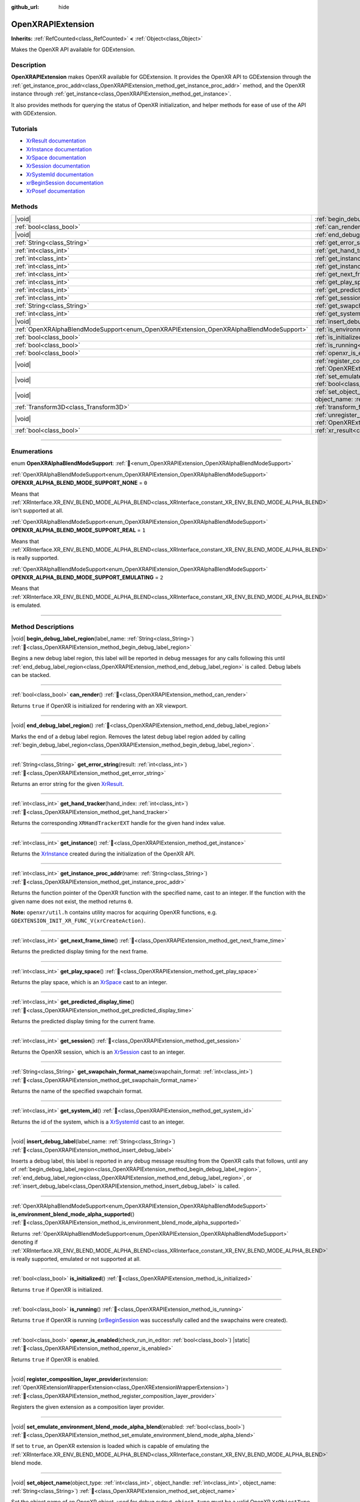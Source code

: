 :github_url: hide

.. DO NOT EDIT THIS FILE!!!
.. Generated automatically from Godot engine sources.
.. Generator: https://github.com/godotengine/godot/tree/master/doc/tools/make_rst.py.
.. XML source: https://github.com/godotengine/godot/tree/master/modules/openxr/doc_classes/OpenXRAPIExtension.xml.

.. _class_OpenXRAPIExtension:

OpenXRAPIExtension
==================

**Inherits:** :ref:`RefCounted<class_RefCounted>` **<** :ref:`Object<class_Object>`

Makes the OpenXR API available for GDExtension.

.. rst-class:: classref-introduction-group

Description
-----------

**OpenXRAPIExtension** makes OpenXR available for GDExtension. It provides the OpenXR API to GDExtension through the :ref:`get_instance_proc_addr<class_OpenXRAPIExtension_method_get_instance_proc_addr>` method, and the OpenXR instance through :ref:`get_instance<class_OpenXRAPIExtension_method_get_instance>`.

It also provides methods for querying the status of OpenXR initialization, and helper methods for ease of use of the API with GDExtension.

.. rst-class:: classref-introduction-group

Tutorials
---------

- `XrResult documentation <https://registry.khronos.org/OpenXR/specs/1.0/man/html/XrResult.html>`__

- `XrInstance documentation <https://registry.khronos.org/OpenXR/specs/1.0/man/html/XrInstance.html>`__

- `XrSpace documentation <https://registry.khronos.org/OpenXR/specs/1.0/man/html/XrSpace.html>`__

- `XrSession documentation <https://registry.khronos.org/OpenXR/specs/1.0/man/html/XrSession.html>`__

- `XrSystemId documentation <https://registry.khronos.org/OpenXR/specs/1.0/man/html/XrSystemId.html>`__

- `xrBeginSession documentation <https://registry.khronos.org/OpenXR/specs/1.0/man/html/xrBeginSession.html>`__

- `XrPosef documentation <https://registry.khronos.org/OpenXR/specs/1.0/man/html/XrPosef.html>`__

.. rst-class:: classref-reftable-group

Methods
-------

.. table::
   :widths: auto

   +-----------------------------------------------------------------------------------------+----------------------------------------------------------------------------------------------------------------------------------------------------------------------------------------------------------------------+
   | |void|                                                                                  | :ref:`begin_debug_label_region<class_OpenXRAPIExtension_method_begin_debug_label_region>`\ (\ label_name\: :ref:`String<class_String>`\ )                                                                            |
   +-----------------------------------------------------------------------------------------+----------------------------------------------------------------------------------------------------------------------------------------------------------------------------------------------------------------------+
   | :ref:`bool<class_bool>`                                                                 | :ref:`can_render<class_OpenXRAPIExtension_method_can_render>`\ (\ )                                                                                                                                                  |
   +-----------------------------------------------------------------------------------------+----------------------------------------------------------------------------------------------------------------------------------------------------------------------------------------------------------------------+
   | |void|                                                                                  | :ref:`end_debug_label_region<class_OpenXRAPIExtension_method_end_debug_label_region>`\ (\ )                                                                                                                          |
   +-----------------------------------------------------------------------------------------+----------------------------------------------------------------------------------------------------------------------------------------------------------------------------------------------------------------------+
   | :ref:`String<class_String>`                                                             | :ref:`get_error_string<class_OpenXRAPIExtension_method_get_error_string>`\ (\ result\: :ref:`int<class_int>`\ )                                                                                                      |
   +-----------------------------------------------------------------------------------------+----------------------------------------------------------------------------------------------------------------------------------------------------------------------------------------------------------------------+
   | :ref:`int<class_int>`                                                                   | :ref:`get_hand_tracker<class_OpenXRAPIExtension_method_get_hand_tracker>`\ (\ hand_index\: :ref:`int<class_int>`\ )                                                                                                  |
   +-----------------------------------------------------------------------------------------+----------------------------------------------------------------------------------------------------------------------------------------------------------------------------------------------------------------------+
   | :ref:`int<class_int>`                                                                   | :ref:`get_instance<class_OpenXRAPIExtension_method_get_instance>`\ (\ )                                                                                                                                              |
   +-----------------------------------------------------------------------------------------+----------------------------------------------------------------------------------------------------------------------------------------------------------------------------------------------------------------------+
   | :ref:`int<class_int>`                                                                   | :ref:`get_instance_proc_addr<class_OpenXRAPIExtension_method_get_instance_proc_addr>`\ (\ name\: :ref:`String<class_String>`\ )                                                                                      |
   +-----------------------------------------------------------------------------------------+----------------------------------------------------------------------------------------------------------------------------------------------------------------------------------------------------------------------+
   | :ref:`int<class_int>`                                                                   | :ref:`get_next_frame_time<class_OpenXRAPIExtension_method_get_next_frame_time>`\ (\ )                                                                                                                                |
   +-----------------------------------------------------------------------------------------+----------------------------------------------------------------------------------------------------------------------------------------------------------------------------------------------------------------------+
   | :ref:`int<class_int>`                                                                   | :ref:`get_play_space<class_OpenXRAPIExtension_method_get_play_space>`\ (\ )                                                                                                                                          |
   +-----------------------------------------------------------------------------------------+----------------------------------------------------------------------------------------------------------------------------------------------------------------------------------------------------------------------+
   | :ref:`int<class_int>`                                                                   | :ref:`get_predicted_display_time<class_OpenXRAPIExtension_method_get_predicted_display_time>`\ (\ )                                                                                                                  |
   +-----------------------------------------------------------------------------------------+----------------------------------------------------------------------------------------------------------------------------------------------------------------------------------------------------------------------+
   | :ref:`int<class_int>`                                                                   | :ref:`get_session<class_OpenXRAPIExtension_method_get_session>`\ (\ )                                                                                                                                                |
   +-----------------------------------------------------------------------------------------+----------------------------------------------------------------------------------------------------------------------------------------------------------------------------------------------------------------------+
   | :ref:`String<class_String>`                                                             | :ref:`get_swapchain_format_name<class_OpenXRAPIExtension_method_get_swapchain_format_name>`\ (\ swapchain_format\: :ref:`int<class_int>`\ )                                                                          |
   +-----------------------------------------------------------------------------------------+----------------------------------------------------------------------------------------------------------------------------------------------------------------------------------------------------------------------+
   | :ref:`int<class_int>`                                                                   | :ref:`get_system_id<class_OpenXRAPIExtension_method_get_system_id>`\ (\ )                                                                                                                                            |
   +-----------------------------------------------------------------------------------------+----------------------------------------------------------------------------------------------------------------------------------------------------------------------------------------------------------------------+
   | |void|                                                                                  | :ref:`insert_debug_label<class_OpenXRAPIExtension_method_insert_debug_label>`\ (\ label_name\: :ref:`String<class_String>`\ )                                                                                        |
   +-----------------------------------------------------------------------------------------+----------------------------------------------------------------------------------------------------------------------------------------------------------------------------------------------------------------------+
   | :ref:`OpenXRAlphaBlendModeSupport<enum_OpenXRAPIExtension_OpenXRAlphaBlendModeSupport>` | :ref:`is_environment_blend_mode_alpha_supported<class_OpenXRAPIExtension_method_is_environment_blend_mode_alpha_supported>`\ (\ )                                                                                    |
   +-----------------------------------------------------------------------------------------+----------------------------------------------------------------------------------------------------------------------------------------------------------------------------------------------------------------------+
   | :ref:`bool<class_bool>`                                                                 | :ref:`is_initialized<class_OpenXRAPIExtension_method_is_initialized>`\ (\ )                                                                                                                                          |
   +-----------------------------------------------------------------------------------------+----------------------------------------------------------------------------------------------------------------------------------------------------------------------------------------------------------------------+
   | :ref:`bool<class_bool>`                                                                 | :ref:`is_running<class_OpenXRAPIExtension_method_is_running>`\ (\ )                                                                                                                                                  |
   +-----------------------------------------------------------------------------------------+----------------------------------------------------------------------------------------------------------------------------------------------------------------------------------------------------------------------+
   | :ref:`bool<class_bool>`                                                                 | :ref:`openxr_is_enabled<class_OpenXRAPIExtension_method_openxr_is_enabled>`\ (\ check_run_in_editor\: :ref:`bool<class_bool>`\ ) |static|                                                                            |
   +-----------------------------------------------------------------------------------------+----------------------------------------------------------------------------------------------------------------------------------------------------------------------------------------------------------------------+
   | |void|                                                                                  | :ref:`register_composition_layer_provider<class_OpenXRAPIExtension_method_register_composition_layer_provider>`\ (\ extension\: :ref:`OpenXRExtensionWrapperExtension<class_OpenXRExtensionWrapperExtension>`\ )     |
   +-----------------------------------------------------------------------------------------+----------------------------------------------------------------------------------------------------------------------------------------------------------------------------------------------------------------------+
   | |void|                                                                                  | :ref:`set_emulate_environment_blend_mode_alpha_blend<class_OpenXRAPIExtension_method_set_emulate_environment_blend_mode_alpha_blend>`\ (\ enabled\: :ref:`bool<class_bool>`\ )                                       |
   +-----------------------------------------------------------------------------------------+----------------------------------------------------------------------------------------------------------------------------------------------------------------------------------------------------------------------+
   | |void|                                                                                  | :ref:`set_object_name<class_OpenXRAPIExtension_method_set_object_name>`\ (\ object_type\: :ref:`int<class_int>`, object_handle\: :ref:`int<class_int>`, object_name\: :ref:`String<class_String>`\ )                 |
   +-----------------------------------------------------------------------------------------+----------------------------------------------------------------------------------------------------------------------------------------------------------------------------------------------------------------------+
   | :ref:`Transform3D<class_Transform3D>`                                                   | :ref:`transform_from_pose<class_OpenXRAPIExtension_method_transform_from_pose>`\ (\ pose\: ``const void*``\ )                                                                                                        |
   +-----------------------------------------------------------------------------------------+----------------------------------------------------------------------------------------------------------------------------------------------------------------------------------------------------------------------+
   | |void|                                                                                  | :ref:`unregister_composition_layer_provider<class_OpenXRAPIExtension_method_unregister_composition_layer_provider>`\ (\ extension\: :ref:`OpenXRExtensionWrapperExtension<class_OpenXRExtensionWrapperExtension>`\ ) |
   +-----------------------------------------------------------------------------------------+----------------------------------------------------------------------------------------------------------------------------------------------------------------------------------------------------------------------+
   | :ref:`bool<class_bool>`                                                                 | :ref:`xr_result<class_OpenXRAPIExtension_method_xr_result>`\ (\ result\: :ref:`int<class_int>`, format\: :ref:`String<class_String>`, args\: :ref:`Array<class_Array>`\ )                                            |
   +-----------------------------------------------------------------------------------------+----------------------------------------------------------------------------------------------------------------------------------------------------------------------------------------------------------------------+

.. rst-class:: classref-section-separator

----

.. rst-class:: classref-descriptions-group

Enumerations
------------

.. _enum_OpenXRAPIExtension_OpenXRAlphaBlendModeSupport:

.. rst-class:: classref-enumeration

enum **OpenXRAlphaBlendModeSupport**: :ref:`🔗<enum_OpenXRAPIExtension_OpenXRAlphaBlendModeSupport>`

.. _class_OpenXRAPIExtension_constant_OPENXR_ALPHA_BLEND_MODE_SUPPORT_NONE:

.. rst-class:: classref-enumeration-constant

:ref:`OpenXRAlphaBlendModeSupport<enum_OpenXRAPIExtension_OpenXRAlphaBlendModeSupport>` **OPENXR_ALPHA_BLEND_MODE_SUPPORT_NONE** = ``0``

Means that :ref:`XRInterface.XR_ENV_BLEND_MODE_ALPHA_BLEND<class_XRInterface_constant_XR_ENV_BLEND_MODE_ALPHA_BLEND>` isn't supported at all.

.. _class_OpenXRAPIExtension_constant_OPENXR_ALPHA_BLEND_MODE_SUPPORT_REAL:

.. rst-class:: classref-enumeration-constant

:ref:`OpenXRAlphaBlendModeSupport<enum_OpenXRAPIExtension_OpenXRAlphaBlendModeSupport>` **OPENXR_ALPHA_BLEND_MODE_SUPPORT_REAL** = ``1``

Means that :ref:`XRInterface.XR_ENV_BLEND_MODE_ALPHA_BLEND<class_XRInterface_constant_XR_ENV_BLEND_MODE_ALPHA_BLEND>` is really supported.

.. _class_OpenXRAPIExtension_constant_OPENXR_ALPHA_BLEND_MODE_SUPPORT_EMULATING:

.. rst-class:: classref-enumeration-constant

:ref:`OpenXRAlphaBlendModeSupport<enum_OpenXRAPIExtension_OpenXRAlphaBlendModeSupport>` **OPENXR_ALPHA_BLEND_MODE_SUPPORT_EMULATING** = ``2``

Means that :ref:`XRInterface.XR_ENV_BLEND_MODE_ALPHA_BLEND<class_XRInterface_constant_XR_ENV_BLEND_MODE_ALPHA_BLEND>` is emulated.

.. rst-class:: classref-section-separator

----

.. rst-class:: classref-descriptions-group

Method Descriptions
-------------------

.. _class_OpenXRAPIExtension_method_begin_debug_label_region:

.. rst-class:: classref-method

|void| **begin_debug_label_region**\ (\ label_name\: :ref:`String<class_String>`\ ) :ref:`🔗<class_OpenXRAPIExtension_method_begin_debug_label_region>`

Begins a new debug label region, this label will be reported in debug messages for any calls following this until :ref:`end_debug_label_region<class_OpenXRAPIExtension_method_end_debug_label_region>` is called. Debug labels can be stacked.

.. rst-class:: classref-item-separator

----

.. _class_OpenXRAPIExtension_method_can_render:

.. rst-class:: classref-method

:ref:`bool<class_bool>` **can_render**\ (\ ) :ref:`🔗<class_OpenXRAPIExtension_method_can_render>`

Returns ``true`` if OpenXR is initialized for rendering with an XR viewport.

.. rst-class:: classref-item-separator

----

.. _class_OpenXRAPIExtension_method_end_debug_label_region:

.. rst-class:: classref-method

|void| **end_debug_label_region**\ (\ ) :ref:`🔗<class_OpenXRAPIExtension_method_end_debug_label_region>`

Marks the end of a debug label region. Removes the latest debug label region added by calling :ref:`begin_debug_label_region<class_OpenXRAPIExtension_method_begin_debug_label_region>`.

.. rst-class:: classref-item-separator

----

.. _class_OpenXRAPIExtension_method_get_error_string:

.. rst-class:: classref-method

:ref:`String<class_String>` **get_error_string**\ (\ result\: :ref:`int<class_int>`\ ) :ref:`🔗<class_OpenXRAPIExtension_method_get_error_string>`

Returns an error string for the given `XrResult <https://registry.khronos.org/OpenXR/specs/1.0/man/html/XrResult.html>`__.

.. rst-class:: classref-item-separator

----

.. _class_OpenXRAPIExtension_method_get_hand_tracker:

.. rst-class:: classref-method

:ref:`int<class_int>` **get_hand_tracker**\ (\ hand_index\: :ref:`int<class_int>`\ ) :ref:`🔗<class_OpenXRAPIExtension_method_get_hand_tracker>`

Returns the corresponding ``XRHandTrackerEXT`` handle for the given hand index value.

.. rst-class:: classref-item-separator

----

.. _class_OpenXRAPIExtension_method_get_instance:

.. rst-class:: classref-method

:ref:`int<class_int>` **get_instance**\ (\ ) :ref:`🔗<class_OpenXRAPIExtension_method_get_instance>`

Returns the `XrInstance <https://registry.khronos.org/OpenXR/specs/1.0/man/html/XrInstance.html>`__ created during the initialization of the OpenXR API.

.. rst-class:: classref-item-separator

----

.. _class_OpenXRAPIExtension_method_get_instance_proc_addr:

.. rst-class:: classref-method

:ref:`int<class_int>` **get_instance_proc_addr**\ (\ name\: :ref:`String<class_String>`\ ) :ref:`🔗<class_OpenXRAPIExtension_method_get_instance_proc_addr>`

Returns the function pointer of the OpenXR function with the specified name, cast to an integer. If the function with the given name does not exist, the method returns ``0``.

\ **Note:** ``openxr/util.h`` contains utility macros for acquiring OpenXR functions, e.g. ``GDEXTENSION_INIT_XR_FUNC_V(xrCreateAction)``.

.. rst-class:: classref-item-separator

----

.. _class_OpenXRAPIExtension_method_get_next_frame_time:

.. rst-class:: classref-method

:ref:`int<class_int>` **get_next_frame_time**\ (\ ) :ref:`🔗<class_OpenXRAPIExtension_method_get_next_frame_time>`

Returns the predicted display timing for the next frame.

.. rst-class:: classref-item-separator

----

.. _class_OpenXRAPIExtension_method_get_play_space:

.. rst-class:: classref-method

:ref:`int<class_int>` **get_play_space**\ (\ ) :ref:`🔗<class_OpenXRAPIExtension_method_get_play_space>`

Returns the play space, which is an `XrSpace <https://registry.khronos.org/OpenXR/specs/1.0/man/html/XrSpace.html>`__ cast to an integer.

.. rst-class:: classref-item-separator

----

.. _class_OpenXRAPIExtension_method_get_predicted_display_time:

.. rst-class:: classref-method

:ref:`int<class_int>` **get_predicted_display_time**\ (\ ) :ref:`🔗<class_OpenXRAPIExtension_method_get_predicted_display_time>`

Returns the predicted display timing for the current frame.

.. rst-class:: classref-item-separator

----

.. _class_OpenXRAPIExtension_method_get_session:

.. rst-class:: classref-method

:ref:`int<class_int>` **get_session**\ (\ ) :ref:`🔗<class_OpenXRAPIExtension_method_get_session>`

Returns the OpenXR session, which is an `XrSession <https://registry.khronos.org/OpenXR/specs/1.0/man/html/XrSession.html>`__ cast to an integer.

.. rst-class:: classref-item-separator

----

.. _class_OpenXRAPIExtension_method_get_swapchain_format_name:

.. rst-class:: classref-method

:ref:`String<class_String>` **get_swapchain_format_name**\ (\ swapchain_format\: :ref:`int<class_int>`\ ) :ref:`🔗<class_OpenXRAPIExtension_method_get_swapchain_format_name>`

Returns the name of the specified swapchain format.

.. rst-class:: classref-item-separator

----

.. _class_OpenXRAPIExtension_method_get_system_id:

.. rst-class:: classref-method

:ref:`int<class_int>` **get_system_id**\ (\ ) :ref:`🔗<class_OpenXRAPIExtension_method_get_system_id>`

Returns the id of the system, which is a `XrSystemId <https://registry.khronos.org/OpenXR/specs/1.0/man/html/XrSystemId.html>`__ cast to an integer.

.. rst-class:: classref-item-separator

----

.. _class_OpenXRAPIExtension_method_insert_debug_label:

.. rst-class:: classref-method

|void| **insert_debug_label**\ (\ label_name\: :ref:`String<class_String>`\ ) :ref:`🔗<class_OpenXRAPIExtension_method_insert_debug_label>`

Inserts a debug label, this label is reported in any debug message resulting from the OpenXR calls that follows, until any of :ref:`begin_debug_label_region<class_OpenXRAPIExtension_method_begin_debug_label_region>`, :ref:`end_debug_label_region<class_OpenXRAPIExtension_method_end_debug_label_region>`, or :ref:`insert_debug_label<class_OpenXRAPIExtension_method_insert_debug_label>` is called.

.. rst-class:: classref-item-separator

----

.. _class_OpenXRAPIExtension_method_is_environment_blend_mode_alpha_supported:

.. rst-class:: classref-method

:ref:`OpenXRAlphaBlendModeSupport<enum_OpenXRAPIExtension_OpenXRAlphaBlendModeSupport>` **is_environment_blend_mode_alpha_supported**\ (\ ) :ref:`🔗<class_OpenXRAPIExtension_method_is_environment_blend_mode_alpha_supported>`

Returns :ref:`OpenXRAlphaBlendModeSupport<enum_OpenXRAPIExtension_OpenXRAlphaBlendModeSupport>` denoting if :ref:`XRInterface.XR_ENV_BLEND_MODE_ALPHA_BLEND<class_XRInterface_constant_XR_ENV_BLEND_MODE_ALPHA_BLEND>` is really supported, emulated or not supported at all.

.. rst-class:: classref-item-separator

----

.. _class_OpenXRAPIExtension_method_is_initialized:

.. rst-class:: classref-method

:ref:`bool<class_bool>` **is_initialized**\ (\ ) :ref:`🔗<class_OpenXRAPIExtension_method_is_initialized>`

Returns ``true`` if OpenXR is initialized.

.. rst-class:: classref-item-separator

----

.. _class_OpenXRAPIExtension_method_is_running:

.. rst-class:: classref-method

:ref:`bool<class_bool>` **is_running**\ (\ ) :ref:`🔗<class_OpenXRAPIExtension_method_is_running>`

Returns ``true`` if OpenXR is running (`xrBeginSession <https://registry.khronos.org/OpenXR/specs/1.0/man/html/xrBeginSession.html>`__ was successfully called and the swapchains were created).

.. rst-class:: classref-item-separator

----

.. _class_OpenXRAPIExtension_method_openxr_is_enabled:

.. rst-class:: classref-method

:ref:`bool<class_bool>` **openxr_is_enabled**\ (\ check_run_in_editor\: :ref:`bool<class_bool>`\ ) |static| :ref:`🔗<class_OpenXRAPIExtension_method_openxr_is_enabled>`

Returns ``true`` if OpenXR is enabled.

.. rst-class:: classref-item-separator

----

.. _class_OpenXRAPIExtension_method_register_composition_layer_provider:

.. rst-class:: classref-method

|void| **register_composition_layer_provider**\ (\ extension\: :ref:`OpenXRExtensionWrapperExtension<class_OpenXRExtensionWrapperExtension>`\ ) :ref:`🔗<class_OpenXRAPIExtension_method_register_composition_layer_provider>`

Registers the given extension as a composition layer provider.

.. rst-class:: classref-item-separator

----

.. _class_OpenXRAPIExtension_method_set_emulate_environment_blend_mode_alpha_blend:

.. rst-class:: classref-method

|void| **set_emulate_environment_blend_mode_alpha_blend**\ (\ enabled\: :ref:`bool<class_bool>`\ ) :ref:`🔗<class_OpenXRAPIExtension_method_set_emulate_environment_blend_mode_alpha_blend>`

If set to ``true``, an OpenXR extension is loaded which is capable of emulating the :ref:`XRInterface.XR_ENV_BLEND_MODE_ALPHA_BLEND<class_XRInterface_constant_XR_ENV_BLEND_MODE_ALPHA_BLEND>` blend mode.

.. rst-class:: classref-item-separator

----

.. _class_OpenXRAPIExtension_method_set_object_name:

.. rst-class:: classref-method

|void| **set_object_name**\ (\ object_type\: :ref:`int<class_int>`, object_handle\: :ref:`int<class_int>`, object_name\: :ref:`String<class_String>`\ ) :ref:`🔗<class_OpenXRAPIExtension_method_set_object_name>`

Set the object name of an OpenXR object, used for debug output. ``object_type`` must be a valid OpenXR ``XrObjectType`` enum and ``object_handle`` must be a valid OpenXR object handle.

.. rst-class:: classref-item-separator

----

.. _class_OpenXRAPIExtension_method_transform_from_pose:

.. rst-class:: classref-method

:ref:`Transform3D<class_Transform3D>` **transform_from_pose**\ (\ pose\: ``const void*``\ ) :ref:`🔗<class_OpenXRAPIExtension_method_transform_from_pose>`

Creates a :ref:`Transform3D<class_Transform3D>` from an `XrPosef <https://registry.khronos.org/OpenXR/specs/1.0/man/html/XrPosef.html>`__.

.. rst-class:: classref-item-separator

----

.. _class_OpenXRAPIExtension_method_unregister_composition_layer_provider:

.. rst-class:: classref-method

|void| **unregister_composition_layer_provider**\ (\ extension\: :ref:`OpenXRExtensionWrapperExtension<class_OpenXRExtensionWrapperExtension>`\ ) :ref:`🔗<class_OpenXRAPIExtension_method_unregister_composition_layer_provider>`

Unregisters the given extension as a composition layer provider.

.. rst-class:: classref-item-separator

----

.. _class_OpenXRAPIExtension_method_xr_result:

.. rst-class:: classref-method

:ref:`bool<class_bool>` **xr_result**\ (\ result\: :ref:`int<class_int>`, format\: :ref:`String<class_String>`, args\: :ref:`Array<class_Array>`\ ) :ref:`🔗<class_OpenXRAPIExtension_method_xr_result>`

Returns ``true`` if the provided `XrResult <https://registry.khronos.org/OpenXR/specs/1.0/man/html/XrResult.html>`__ (cast to an integer) is successful. Otherwise returns ``false`` and prints the `XrResult <https://registry.khronos.org/OpenXR/specs/1.0/man/html/XrResult.html>`__ converted to a string, with the specified additional information.

.. |virtual| replace:: :abbr:`virtual (This method should typically be overridden by the user to have any effect.)`
.. |const| replace:: :abbr:`const (This method has no side effects. It doesn't modify any of the instance's member variables.)`
.. |vararg| replace:: :abbr:`vararg (This method accepts any number of arguments after the ones described here.)`
.. |constructor| replace:: :abbr:`constructor (This method is used to construct a type.)`
.. |static| replace:: :abbr:`static (This method doesn't need an instance to be called, so it can be called directly using the class name.)`
.. |operator| replace:: :abbr:`operator (This method describes a valid operator to use with this type as left-hand operand.)`
.. |bitfield| replace:: :abbr:`BitField (This value is an integer composed as a bitmask of the following flags.)`
.. |void| replace:: :abbr:`void (No return value.)`
